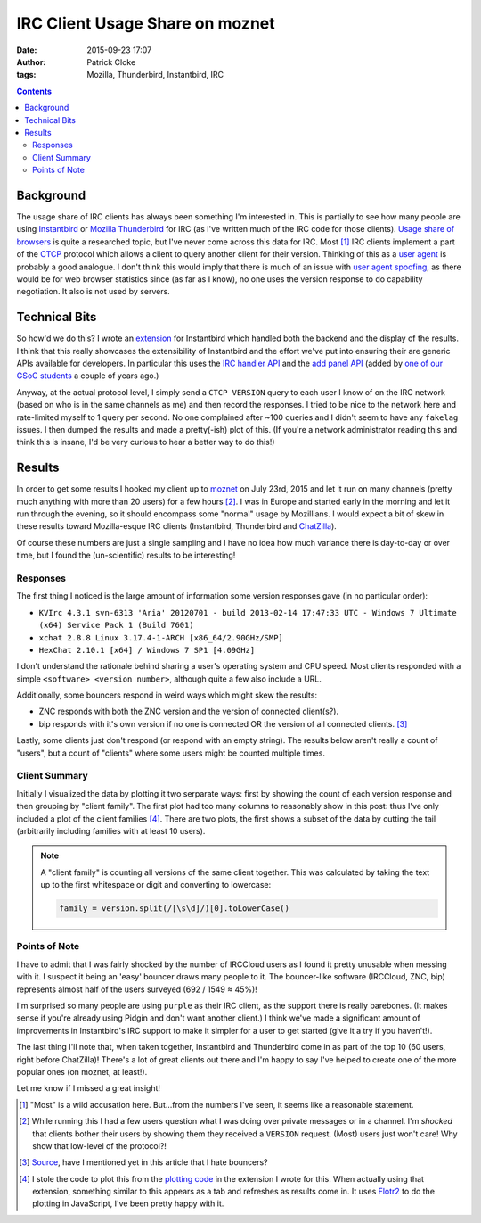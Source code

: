 IRC Client Usage Share on moznet
################################
:date: 2015-09-23 17:07
:author: Patrick Cloke
:tags: Mozilla, Thunderbird, Instantbird, IRC

.. contents::

Background
==========

The usage share of IRC clients has always been something I'm interested in. This
is partially to see how many people are using `Instantbird`_ or `Mozilla
Thunderbird`_ for IRC (as I've written much of the IRC code for those clients).
`Usage share of browsers`_ is quite a researched topic, but I've never come
across this data for IRC. Most [#]_ IRC clients implement a part of the `CTCP`_
protocol which allows a client to query another client for their version.
Thinking of this as a `user agent`_ is probably a good analogue. I don't think
this would imply that there is much of an issue with `user agent spoofing`_, as
there would be for web browser statistics since (as far as I know), no one uses
the version response to do capability negotiation. It also is not used by
servers.

Technical Bits
==============

So how'd we do this? I wrote an `extension`_ for Instantbird which handled both
the backend and the display of the results. I think that this really showcases
the extensibility of Instantbird and the effort we've put into ensuring their
are generic APIs available for developers. In particular this uses the `IRC
handler API`_ and the `add panel API`_ (added by `one of our GSoC students`_ a
couple of years ago.)

Anyway, at the actual protocol level, I simply send a ``CTCP VERSION`` query to
each user I know of on the IRC network (based on who is in the same channels as
me) and then record the responses. I tried to be nice to the network here and
rate-limited myself to 1 query per second. No one complained after ~100 queries
and I didn't seem to have any ``fakelag`` issues. I then dumped the results and
made a pretty(-ish) plot of this. (If you're a network administrator reading
this and think this is insane, I'd be very curious to hear a better way to do
this!)

Results
=======

In order to get some results I hooked my client up to `moznet`_ on July 23rd,
2015 and let it run on many channels (pretty much anything with more than 20
users) for a few hours [#]_. I was in Europe and started early in the morning
and let it run through the evening, so it should encompass some "normal" usage
by Mozillians. I would expect a bit of skew in these results toward
Mozilla-esque IRC clients (Instantbird, Thunderbird and `ChatZilla`_).

Of course these numbers are just a single sampling and I have no idea how much
variance there is day-to-day or over time, but I found the (un-scientific)
results to be interesting!

Responses
'''''''''

The first thing I noticed is the large amount of information some version
responses gave (in no particular order):

* ``KVIrc 4.3.1 svn-6313 'Aria' 20120701 - build 2013-02-14 17:47:33 UTC - Windows 7 Ultimate (x64) Service Pack 1 (Build 7601)``
* ``xchat 2.8.8 Linux 3.17.4-1-ARCH [x86_64/2.90GHz/SMP]``
* ``HexChat 2.10.1 [x64] / Windows 7 SP1 [4.09GHz]``

I don't understand the rationale behind sharing a user's operating system and
CPU speed. Most clients responded with a simple ``<software> <version number>``,
although quite a few also include a URL.

Additionally, some bouncers respond in weird ways which might skew the results:

*   ZNC responds with both the ZNC version and the version of connected
    client(s?).
*   bip responds with it's own version if no one is connected OR the version of
    all connected clients. [#]_

Lastly, some clients just don't respond (or respond with an empty string). The
results below aren't really a count of "users", but a count of "clients" where
some users might be counted multiple times.

Client Summary
''''''''''''''

Initially I visualized the data by plotting it two serparate ways: first by
showing the count of each version response and then grouping by "client family".
The first plot had too many columns to reasonably show in this post: thus I've
only included a plot of the client families [#]_. There are two plots, the first
shows a subset of the data by cutting the tail (arbitrarily including families
with at least 10 users).

.. note::

    A "client family" is counting all versions of the same client together. This
    was calculated by taking the text up to the first whitespace or digit and
    converting to lowercase:

    .. code-block:: javascript

        family = version.split(/[\s\d]/)[0].toLowerCase()

.. raw:: html

    <style type="text/css">
        #family-all-count, #family-count {
          width: 100%;
          height: 300px;
        }
    </style>

    <script type="text/javascript" src="/js/flotr2.min.js"></script>
    <script type="text/javascript">
        function createPlot(aId, aTitle, aData) {
          // Put the data in order from biggest to smallest.
          var data = []
          for (var d of aData.entries())
            data.push(d);
          data.sort(function(a, b) { return a[1] < b[1]; });

          // Re-arrange the data to be plotted into two arrays: one is a set of points
          // of x-index to value, the other is x-index to label.
          var labels = [];
          for (var i = 0; i < data.length; i++) {
            // Sometimes the labels are stupid long.
            labels[i] = [i, (data[i][0] || "undefined").slice(0, 25)];
            data[i] = [i, data[i][1]];
          }

          var options = {
            title: aTitle,
            HtmlText: false,
            bars: {
              show: true,
              shadowSize: 0,
              barWidth: 0.5
            },
            mouse: {
              track: true,
              relative: true
            },
            xaxis: {
              ticks: labels,
              labelsAngle: 90
            },
            yaxis: {
              min: 0,
              autoscaleMargin: 1,
              title: "Count",
              titleAngle: 90
            }
          };

          var plot = document.getElementById(aId);
          Flotr.draw(plot, [data], options);
        }

        document.addEventListener("DOMContentLoaded", function() {
            var raw_data = [["instantbird", 21], ["thunderbird", 39], ["xchat", 77], ["colloquy", 33], ["limechat", 61], ["irssi", 204], ["irccloud", 520], ["znc", 161], ["icedove", 3], ["chatzilla", 59], ["bip-", 11], ["hexchat", 61], ["mozbot", 3], ["miranda", 6], ["mirc", 31], ["textual", 44], ["weechat", 76], ["kvirc", 6], ["purple", 70], ["x-chat", 8], ["xchat-wdk", 1], ["dircproxy", 1], ["konversation", 12], ["quassel", 69], ["linkinus", 3], ["\x02erc\x02", 6], ["leroooooy", 1], ["elitebnc", 1], ["fu,", 1], ["anope-", 1], [">", 2], ["telepathy-idle", 3], ["rcirc", 3], ["mrgiggles:", 1], ["ircii", 1], ["http://www.mibbit.com", 4], ["shout", 7], ["yaaic", 2], ["karen", 1], ["", 3], ["sceners", 1], ["uberscript", 1], ["tiarra:", 3], ["snak", 1], ["wuunyan", 1], ["adiirc", 1], ["n/a", 1], ["pircbotx", 3], ["none", 1], ["yes", 1], ["nettalk", 1], ["riece/", 1], ["unknown", 1], ["version", 1], ["circ", 3], ["request", 1], ["forrest,", 1], ["trillian", 1], ["\x03", 2], ["smuxi-frontend-gnome", 1], ["some", 1], ["\x02\x03", 1], ["oh", 1], ["\u201Cnever", 1], ["this", 1], ["nochat", 1], ["wee", 1], ["foadirc", 1], ["smuxi-server", 1], ["aperture", 1], ["internet", 1], ["supybot", 1], ["ejabberd", 2], ["dxirc", 1], ["ircle", 1], ["infobot", 1], ["exovenom", 1], ["nsa-irc", 1]];
            var families = new Map();
            for (var data of raw_data)
                families.set(data[0], data[1]);

            // Count the totals, used in reporting not actually displayed.
            var total = 0;
            for (var family of families.entries())
                total += family[1];

            // Update the plots.
            createPlot("family-all-count",
                       "All Families (Total: " + total + ")", families);

            // Remove all families that have less than 10 hits.
            for (var family of families.entries()) {
                if (family[1] < 10) {
                    families.delete(family[0])
                    total -= family[1];
                }
            }

            createPlot("family-count",
                       "Families with at Least 10 Users (Total: " + total + ")",
                       families);
        });
    </script>

    <div id="family-count"></div>
    <div id="family-all-count"></div>

Points of Note
''''''''''''''

I have to admit that I was fairly shocked by the number of IRCCloud users as I
found it pretty unusable when messing with it. I suspect it being an 'easy'
bouncer draws many people to it. The bouncer-like software (IRCCloud, ZNC, bip)
represents almost half of the users surveyed (692 / 1549 ≈ 45%)!

I'm surprised so many people are using ``purple`` as their IRC client, as the
support there is really barebones. (It makes sense if you're already using
Pidgin and don't want another client.) I think we've made a significant amount
of improvements in Instantbird's IRC support to make it simpler for a user to
get started (give it a try if you haven't!).

The last thing I'll note that, when taken together, Instantbird and Thunderbird
come in as part of the top 10 (60 users, right before ChatZilla)! There's a lot
of great clients out there and I'm happy to say I've helped to create one of the
more popular ones (on moznet, at least!).

Let me know if I missed a great insight!

.. [#]  "Most" is a wild accusation here. But...from the numbers I've seen, it
        seems like a reasonable statement.
.. [#]  While running this I had a few users question what I was doing over
        private messages or in a channel. I'm *shocked* that clients bother
        their users by showing them they received a ``VERSION`` request. (Most)
        users just won't care! Why show that low-level of the protocol?!
.. [#]  `Source <https://twitter.com/dioxmat/status/646815252898803712>`_, have
        I mentioned yet in this article that I hate bouncers?
.. [#]  I stole the code to plot this from the `plotting code`_ in the extension
        I wrote for this. When actually using that extension, something similar
        to this appears as a tab and refreshes as results come in. It uses
        `Flotr2`_ to do the plotting in JavaScript, I've been pretty happy with
        it.

.. _Mozilla Thunderbird: https://www.mozilla.org/en-US/thunderbird/
.. _Instantbird: http://instantbird.com/
.. _Usage share of browsers: http://en.wikipedia.org/wiki/Usage_share_of_web_browsers
.. _CTCP: http://www.irchelp.org/irchelp/rfc/ctcpspec.html
.. _user agent: http://en.wikipedia.org/wiki/User_agent
.. _user agent spoofing: http://en.wikipedia.org/wiki/Usage_share_of_web_browsers#User_agent_spoofing
.. _extension: https://bitbucket.org/clokep/irc-extras/src/tip/stats/
.. _IRC handler API: http://dxr.mozilla.org/comm-central/source/chat/protocols/irc/ircHandlers.jsm
.. _add panel API: http://hg.mozilla.org/comm-central/file/dbab5a531594/im/content/tabbrowser.xml#l432
.. _one of our GSoC students: http://blog.nhnt11.com/
.. _moznet: https://wiki.mozilla.org/IRC
.. _ChatZilla: http://chatzilla.hacksrus.com/

.. _plotting code: https://bitbucket.org/clokep/irc-extras/src/41a9572caf957ab8ae3969a145834bcd5be74abe/stats/content/ircStats.js?at=default#cl-55
.. _Flotr2: http://humblesoftware.com/flotr2/
